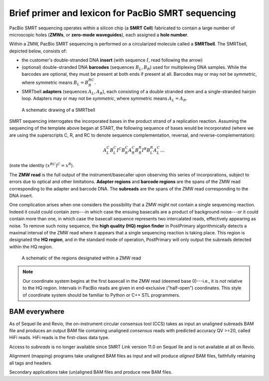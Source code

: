Brief primer and lexicon for PacBio SMRT sequencing
===================================================

PacBio SMRT sequencing operates within a silicon chip (a **SMRT Cell**)
fabricated to contain a large number of microscopic holes (**ZMWs**,
or **zero-mode waveguides**), each assigned a **hole number**.

Within a ZMW, PacBio SMRT sequencing is performed on a circularized
molecule called a **SMRTbell**. The SMRTbell, depicted below, consists
of:

- the customer's double-stranded DNA **insert** (with sequence
  :math:`I`, read following the arrow)
- (optional) double-stranded DNA **barcodes** (sequences :math:`B_L,
  B_R`) used for multiplexing DNA samples. While the barcodes are
  optional, they must be present at both ends if present at all.
  Barcodes may or may not be *symmetric*, where symmetric means
  :math:`B_L = B_R^{RC}`.
- SMRTbell **adapters** (sequences :math:`A_L, A_R`), each consisting
  of a double stranded stem and a single-stranded hairpin loop.
  Adapters may or may not be *symmetric*, where symmetric means
  :math:`A_L = A_R`.


.. figure:: img/smrtbell.*
   :width: 100%

   A schematic drawing of a SMRTbell

SMRT sequencing interrogates the incorporated bases in the product
strand of a replication reaction. Assuming the sequencing of the
template above began at START, the following sequence of bases would
be incorporated (where we are using the superscripts C, R, and RC to
denote sequence complementation, reversal, and
reverse-complementation):

.. math::

   A_L^C B_L^C I^C B_R^C A_R^C B_R^R I^R B_L^R A_L^C \ldots

(note the identity :math:`(x^{RC})^C = x^R`).

The **ZMW read** is the full output of the instrument/basecaller upon
observing this series of incorporations, subject to errors due to
optical and other limitations. **Adapter regions** and **barcode
regions** are the spans of the ZMW read corresponding to the adapter
and barcode DNA. The **subreads** are the spans of the ZMW read
corresponding to the DNA insert.

One complication arises when one considers the possibility that a ZMW
might not contain a single sequencing reaction. Indeed it could could
contain zero---in which case the ensuing basecalls are a product of
background noise---or it could contain more than one, in which case
the basecall sequence represents two intercalated reads, effectively
appearing as noise. To remove such noisy sequence, the **high quality
(HQ) region finder** in PostPrimary algorithmically detects a maximal
interval of the ZMW read where it appears that a single sequencing
reaction is taking place. This region is designated the **HQ
region**, and in the standard mode of operation, PostPrimary will only
output the subreads detected within the HQ region.

.. figure:: img/zmwread.*
   :width: 100%

   A schematic of the regions designated within a ZMW read

.. note::
   Our coordinate system begins at the first basecall in the
   ZMW read (deemed base 0)---i.e., it is *not* relative to the
   HQ region. Intervals in PacBio reads are given in end-exclusive
   ("half-open") coordinates. This style of coordinate system should
   be familiar to Python or C++ STL programmers.


BAM everywhere
--------------

As of Sequel IIe and Revio, the on-instrument circular consensus tool (CCS)
takes as input an unaligned subreads BAM file and produces an output BAM file
containing unaligned *consensus* reads with predicted accuracy QV >=20, called
HiFi reads. HiFi reads is the first-class data type.

Access to *subreads* is no longer available since SMRT Link version 11.0 on
Sequel IIe and is not available at all on Revio.

Alignment (mapping) programs take unaligned BAM files as input and will produce
*aligned* BAM files, faithfully retaining all tags and headers.

Secondary applications take (un)aligned BAM files and produce new BAM files.
